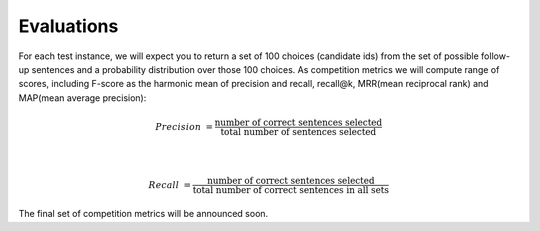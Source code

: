 Evaluations
===========

For each test instance, we will expect you to return a set of 100 choices (candidate ids) from the set of possible follow-up sentences and a probability distribution over those 100 choices.
As competition metrics we will compute range of scores, including F-score as the harmonic mean of precision and recall, recall@k, MRR(mean reciprocal rank) and MAP(mean average precision):

.. math::

    Precision &= \frac {\text{number of correct sentences selected}} {\text{total number of sentences selected}}

    \\

    Recall &= \frac {\text{number of correct sentences selected}} {\text{total number of correct sentences in all sets}}

The final set of competition metrics will be announced soon.